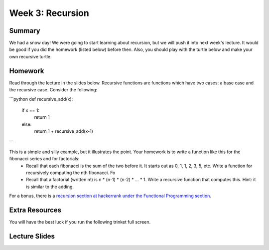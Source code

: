 Week 3: Recursion
=================

Summary
^^^^^^^

We had a snow day!  We were going to start learning about recursion, but we will push it into next week's lecture.  It would be good if you did the homework (listed below) before then.  Also, you should play with the turtle below and make your own recursive turtle.

Homework
^^^^^^^^

Read through the lecture in the slides below.  Recursive functions are functions which
have two cases: a base case and the recursive case.  Consider the following:

```python
def recursive_add(x):
    if x == 1:
        return 1
    else:
        return 1 + recursive_add(x-1)
```

This is a simple and silly example, but it illustrates the point.   Your homework is to write a function like this for the fibonacci series and for factorials:
  - Recall that each fibonacci is the sum of the two before it.  It starts out as 0, 1, 1, 2, 3, 5, etc.  Write a function for recursively computing the nth fibonacci.  Fo
  - Recall that a factorial (written n!) is n * (n-1) * (n-2) * ... * 1.  Write a recursive function that computes this. Hint: it is similar to the adding.

For a bonus, there is a `recursion section at hackerrank under the Functional Programming section <https://www.hackerrank.com/domains/fp/recursion>`_.

Extra Resources
^^^^^^^^^^^^^^^

You will have the best luck if you run the following trinket full screen.

.. raw:: html

    <iframe src="https://trinket.io/embed/python/c725e05060" width="100%" height="600" frameborder="0" marginwidth="0" marginheight="0" allowfullscreen></iframe>

Lecture Slides
^^^^^^^^^^^^^^

.. raw:: html

    <iframe src="https://docs.google.com/presentation/d/156lDf0BKfMeVD6-LCg2w53AIj4pwlK11OMBl8dx2-9E/embed?start=false&loop=false&delayms=30000" frameborder="0" width="480" height="299" allowfullscreen="true" mozallowfullscreen="true" webkitallowfullscreen="true"></iframe>
